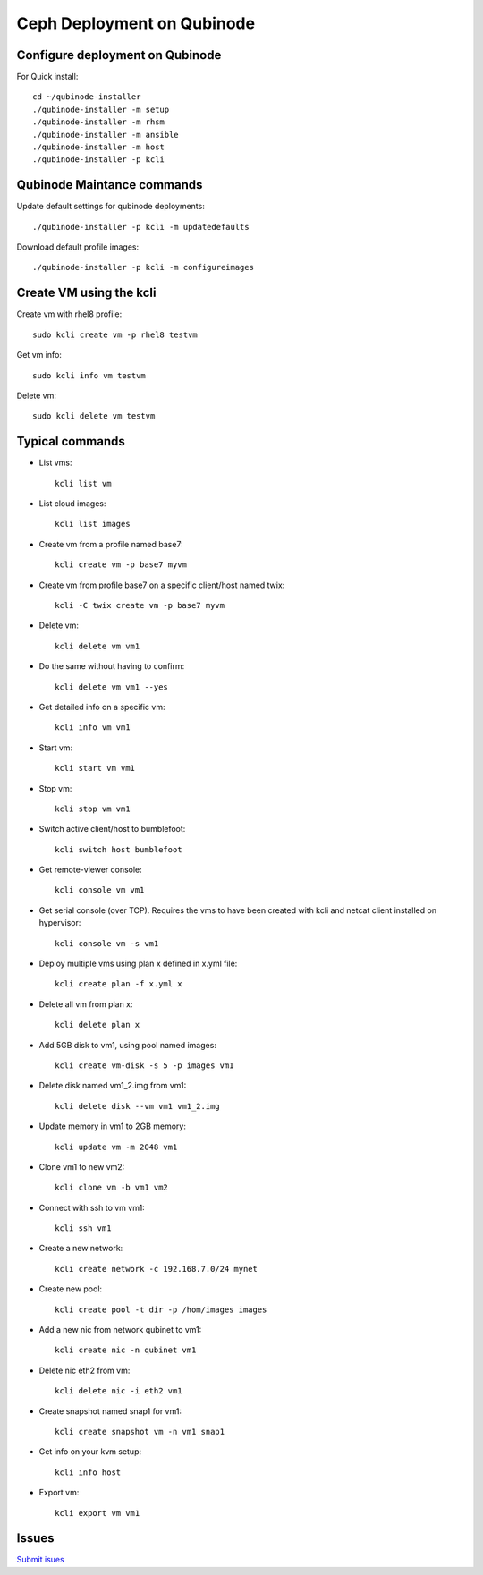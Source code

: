 Ceph Deployment on Qubinode
================



Configure deployment on Qubinode
------------------------------

For Quick install::

    cd ~/qubinode-installer
    ./qubinode-installer -m setup
    ./qubinode-installer -m rhsm
    ./qubinode-installer -m ansible
    ./qubinode-installer -m host
    ./qubinode-installer -p kcli


Qubinode Maintance commands
------------------------------
Update default settings for qubinode deployments::

    ./qubinode-installer -p kcli -m updatedefaults

Download default profile images::

    ./qubinode-installer -p kcli -m configureimages

Create VM using the kcli
------------------------------
Create vm with rhel8 profile::

    sudo kcli create vm -p rhel8 testvm


Get vm info::

    sudo kcli info vm testvm

Delete vm::
    
    sudo kcli delete vm testvm


Typical commands
------------------------------
* List vms::

    kcli list vm

* List cloud images::
  
    kcli list images
* Create vm from a profile named base7::

    kcli create vm -p base7 myvm
    
* Create vm from profile base7 on a specific client/host named twix::

    kcli -C twix create vm -p base7 myvm
* Delete vm::

    kcli delete vm vm1
* Do the same without having to confirm::
  
    kcli delete vm vm1 --yes

* Get detailed info on a specific vm::
  
    kcli info vm vm1

* Start vm::
    
    kcli start vm vm1

* Stop vm::
        
    kcli stop vm vm1

* Switch active client/host to bumblefoot::

    kcli switch host bumblefoot
    
* Get remote-viewer console::

    kcli console vm vm1

* Get serial console (over TCP). Requires the vms to have been created with kcli and netcat client installed on hypervisor::

    kcli console vm -s vm1

* Deploy multiple vms using plan x defined in x.yml file::
  
    kcli create plan -f x.yml x

* Delete all vm from plan x::

    kcli delete plan x

* Add 5GB disk to vm1, using pool named images::

    kcli create vm-disk -s 5 -p images vm1

* Delete disk named vm1_2.img from vm1::

    kcli delete disk --vm vm1 vm1_2.img

* Update memory in vm1 to 2GB memory::

    kcli update vm -m 2048 vm1

* Clone vm1 to new vm2::

    kcli clone vm -b vm1 vm2

* Connect with ssh to vm vm1::

    kcli ssh vm1

* Create a new network::

    kcli create network -c 192.168.7.0/24 mynet

* Create new pool::

    kcli create pool -t dir -p /hom/images images

* Add a new nic from network qubinet to vm1::

    kcli create nic -n qubinet vm1

* Delete nic eth2 from vm::

    kcli delete nic -i eth2 vm1

* Create snapshot named snap1 for vm1::

    kcli create snapshot vm -n vm1 snap1

* Get info on your kvm setup::

    kcli info host

* Export vm::

    kcli export vm vm1

Issues 
------------------------------
`Submit isues <https://github.com/karmab/kcli/issue>`_